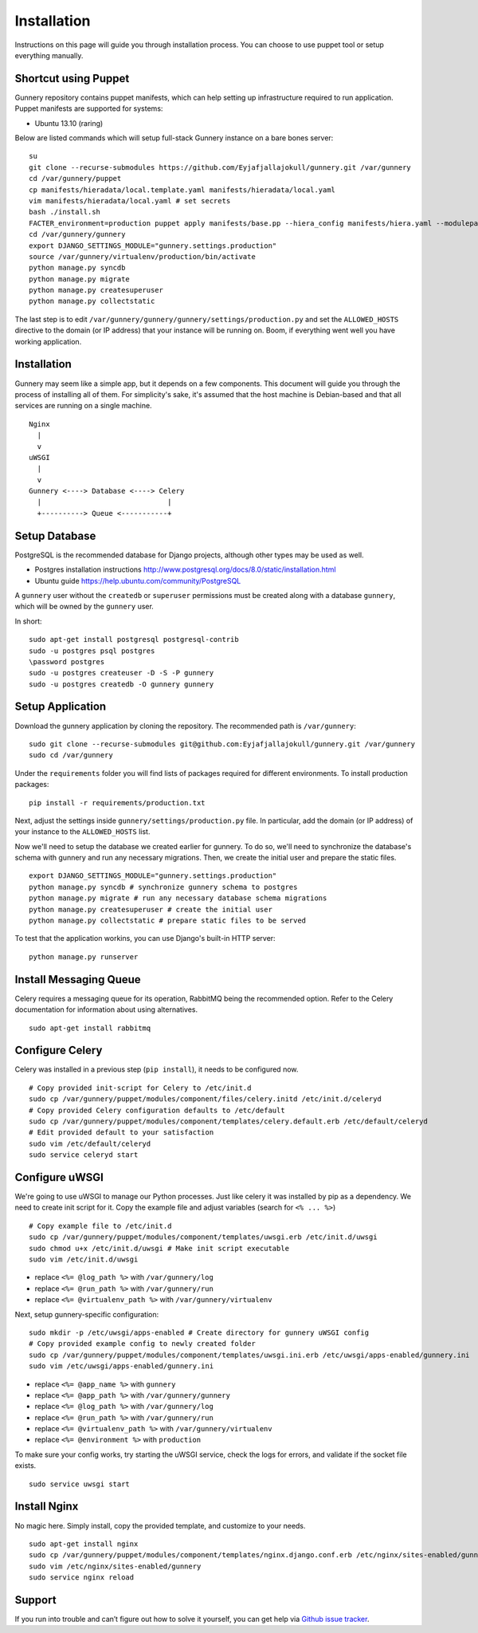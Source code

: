 Installation
^^^^^^^^^^^^

Instructions on this page will guide you through installation process. You can choose to use puppet tool or setup everything manually.

Shortcut using Puppet
~~~~~~~~~~~~~~~~~~~~~

Gunnery repository contains puppet manifests, which can help setting up infrastructure required to run application.
Puppet manifests are supported for systems:

- Ubuntu 13.10 (raring)

Below are listed commands which will setup full-stack Gunnery instance on a bare bones server::

    su
    git clone --recurse-submodules https://github.com/Eyjafjallajokull/gunnery.git /var/gunnery
    cd /var/gunnery/puppet
    cp manifests/hieradata/local.template.yaml manifests/hieradata/local.yaml
    vim manifests/hieradata/local.yaml # set secrets
    bash ./install.sh
    FACTER_environment=production puppet apply manifests/base.pp --hiera_config manifests/hiera.yaml --modulepath=modules
    cd /var/gunnery/gunnery
    export DJANGO_SETTINGS_MODULE="gunnery.settings.production"
    source /var/gunnery/virtualenv/production/bin/activate
    python manage.py syncdb
    python manage.py migrate
    python manage.py createsuperuser
    python manage.py collectstatic

The last step is to edit ``/var/gunnery/gunnery/gunnery/settings/production.py`` and set the
``ALLOWED_HOSTS`` directive to the domain (or IP address) that your instance will be running on.
Boom, if everything went well you have working application.

Installation
~~~~~~~~~~~~

Gunnery may seem like a simple app, but it depends on a few components.
This document will guide you through the process of installing all of
them. For simplicity's sake, it's assumed that the host machine is
Debian-based and that all services are running on a single machine.

::

              Nginx
                |
                v
              uWSGI
                |
                v
              Gunnery <----> Database <----> Celery
                |                              |
                +----------> Queue <-----------+

Setup Database
~~~~~~~~~~~~~~

PostgreSQL is the recommended database for Django projects, although
other types may be used as well.

-  Postgres installation instructions
   http://www.postgresql.org/docs/8.0/static/installation.html
-  Ubuntu guide https://help.ubuntu.com/community/PostgreSQL

A ``gunnery`` user without the ``createdb`` or ``superuser`` permissions
must be created along with a database ``gunnery``, which will be owned
by the ``gunnery`` user.

In short:

::

    sudo apt-get install postgresql postgresql-contrib
    sudo -u postgres psql postgres
    \password postgres
    sudo -u postgres createuser -D -S -P gunnery
    sudo -u postgres createdb -O gunnery gunnery

Setup Application
~~~~~~~~~~~~~~~~~

Download the gunnery application by cloning the repository. The
recommended path is ``/var/gunnery``:

::

    sudo git clone --recurse-submodules git@github.com:Eyjafjallajokull/gunnery.git /var/gunnery
    sudo cd /var/gunnery

Under the ``requirements`` folder you will find lists of packages
required for different environments. To install production packages:

::

    pip install -r requirements/production.txt

Next, adjust the settings inside ``gunnery/settings/production.py``
file. In particular, add the domain (or IP address) of your instance to
the ``ALLOWED_HOSTS`` list.

Now we'll need to setup the database we created earlier for gunnery. To
do so, we'll need to synchronize the database's schema with gunnery and
run any necessary migrations. Then, we create the initial user and
prepare the static files.

::

    export DJANGO_SETTINGS_MODULE="gunnery.settings.production"
    python manage.py syncdb # synchronize gunnery schema to postgres
    python manage.py migrate # run any necessary database schema migrations
    python manage.py createsuperuser # create the initial user
    python manage.py collectstatic # prepare static files to be served

To test that the application workins, you can use Django's built-in HTTP
server:

::

    python manage.py runserver

Install Messaging Queue
~~~~~~~~~~~~~~~~~~~~~~~

Celery requires a messaging queue for its operation, RabbitMQ being the
recommended option. Refer to the Celery documentation for information
about using alternatives.

::

    sudo apt-get install rabbitmq

Configure Celery
~~~~~~~~~~~~~~~~

Celery was installed in a previous step (``pip install``), it needs to be configured now.

::

    # Copy provided init-script for Celery to /etc/init.d
    sudo cp /var/gunnery/puppet/modules/component/files/celery.initd /etc/init.d/celeryd
    # Copy provided Celery configuration defaults to /etc/default
    sudo cp /var/gunnery/puppet/modules/component/templates/celery.default.erb /etc/default/celeryd
    # Edit provided default to your satisfaction
    sudo vim /etc/default/celeryd
    sudo service celeryd start

Configure uWSGI
~~~~~~~~~~~~~~~

We're going to use uWSGI to manage our Python processes. Just like celery it was installed by pip as a dependency. We need
to create init script for it. Copy the example file and adjust variables (search for ``<% ... %>``)

::

    # Copy example file to /etc/init.d
    sudo cp /var/gunnery/puppet/modules/component/templates/uwsgi.erb /etc/init.d/uwsgi
    sudo chmod u+x /etc/init.d/uwsgi # Make init script executable
    sudo vim /etc/init.d/uwsgi

-  replace ``<%= @log_path %>`` with ``/var/gunnery/log``
-  replace ``<%= @run_path %>`` with ``/var/gunnery/run``
-  replace ``<%= @virtualenv_path %>`` with ``/var/gunnery/virtualenv``

Next, setup gunnery-specific configuration:

::

    sudo mkdir -p /etc/uwsgi/apps-enabled # Create directory for gunnery uWSGI config
    # Copy provided example config to newly created folder
    sudo cp /var/gunnery/puppet/modules/component/templates/uwsgi.ini.erb /etc/uwsgi/apps-enabled/gunnery.ini
    sudo vim /etc/uwsgi/apps-enabled/gunnery.ini

-  replace ``<%= @app_name %>`` with ``gunnery``
-  replace ``<%= @app_path %>`` with ``/var/gunnery/gunnery``
-  replace ``<%= @log_path %>`` with ``/var/gunnery/log``
-  replace ``<%= @run_path %>`` with ``/var/gunnery/run``
-  replace ``<%= @virtualenv_path %>`` with ``/var/gunnery/virtualenv``
-  replace ``<%= @environment %>`` with ``production``

To make sure your config works, try starting the uWSGI service, check
the logs for errors, and validate if the socket file exists.

::

    sudo service uwsgi start

Install Nginx
~~~~~~~~~~~~~

No magic here. Simply install, copy the provided template, and customize
to your needs.

::

    sudo apt-get install nginx
    sudo cp /var/gunnery/puppet/modules/component/templates/nginx.django.conf.erb /etc/nginx/sites-enabled/gunnery
    sudo vim /etc/nginx/sites-enabled/gunnery
    sudo service nginx reload

Support
~~~~~~~

If you run into trouble and can’t figure out how to solve it yourself, you can get help via `Github issue tracker <https://github.com/Eyjafjallajokull/gunnery/issues/new>`__.